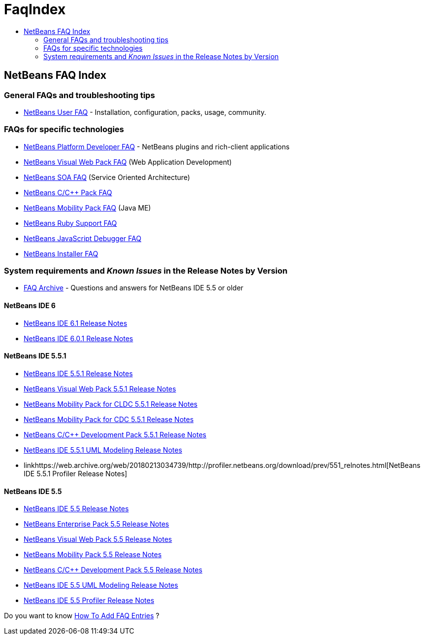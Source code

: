 // 
//     Licensed to the Apache Software Foundation (ASF) under one
//     or more contributor license agreements.  See the NOTICE file
//     distributed with this work for additional information
//     regarding copyright ownership.  The ASF licenses this file
//     to you under the Apache License, Version 2.0 (the
//     "License"); you may not use this file except in compliance
//     with the License.  You may obtain a copy of the License at
// 
//       http://www.apache.org/licenses/LICENSE-2.0
// 
//     Unless required by applicable law or agreed to in writing,
//     software distributed under the License is distributed on an
//     "AS IS" BASIS, WITHOUT WARRANTIES OR CONDITIONS OF ANY
//     KIND, either express or implied.  See the License for the
//     specific language governing permissions and limitations
//     under the License.
//

= FaqIndex
:page-layout: wiki
:page-tags: wiki, devfaq, needsreview
:jbake-status: published
:keywords: Apache NetBeans wiki FaqIndex
:description: Apache NetBeans wiki FaqIndex
:toc: left
:toc-title:
:page-syntax: true

== NetBeans FAQ Index

=== General FAQs and troubleshooting tips

* xref:./NetBeansUserFAQ.adoc[NetBeans User FAQ] - Installation, configuration, packs, usage, community.

=== FAQs for specific technologies

* xref:wiki:netbeansdevelopperfaq:DevFaqIndex.adoc[NetBeans Platform Developer FAQ] - NetBeans plugins and rich-client applications
* xref:./NetBeansVWPUserFAQ.adoc[NetBeans Visual Web Pack FAQ] (Web Application Development)
* xref:./NetBeansSOAUserFAQ.adoc[NetBeans SOA FAQ] (Service Oriented Architecture)
* xref:./NetBeansUserFAQ#NetBeansCCDevelopmentPack.adoc[NetBeans C/C++ Pack FAQ] 
* xref:./NetBeansUserFAQ#NetBeansMobilityPack.adoc[NetBeans Mobility Pack FAQ] (Java ME)
* xref:./RubyFAQ.adoc[NetBeans Ruby Support FAQ] 
* xref:./JavaScriptDebuggerFAQ.adoc[NetBeans JavaScript Debugger FAQ] 
* xref:wiki:netbeansinstallerfaq:NBIFAQ.adoc[NetBeans Installer FAQ]

=== System requirements and _Known Issues_ in the Release Notes by Version

* link:https://web.archive.org/web/20180213034739/http://wiki.netbeans.org/FaqArchive[FAQ Archive] - Questions and answers for NetBeans IDE 5.5 or older

==== NetBeans IDE 6

* link:https://web.archive.org/web/20180213034739/http://www.netbeans.org/community/releases/61/relnotes.html[NetBeans IDE 6.1 Release Notes]
* link:https://web.archive.org/web/20180213034739/http://www.netbeans.org/community/releases/60/relnotes.html[NetBeans IDE 6.0.1 Release Notes]

==== NetBeans IDE 5.5.1

* link:https://web.archive.org/web/20180213034739/http://www.netbeans.org/community/releases/55/1/relnotes.html[NetBeans IDE 5.5.1 Release Notes]
* link:https://web.archive.org/web/20180213034739/http://www.netbeans.org/community/releases/55/1/vwp-release-notes.html#knownissues[NetBeans Visual Web Pack 5.5.1 Release Notes]
* link:https://web.archive.org/web/20180213034739/http://www.netbeans.org/community/releases/55/1/relnotes-mobility.html[NetBeans Mobility Pack for CLDC 5.5.1 Release Notes]
* link:https://web.archive.org/web/20180213034739/http://www.netbeans.org/community/releases/55/1/relnotes-mobilitycdc.html[NetBeans Mobility Pack for CDC 5.5.1 Release Notes]
* link:https://web.archive.org/web/20180213034739/http://www.netbeans.org/community/releases/55/1/cnd-release-notes.html[NetBeans C/C++ Development Pack 5.5.1 Release Notes]
* link:https://web.archive.org/web/20180213034739/http://www.netbeans.org/community/releases/55/1/uml-relnotes.html[NetBeans IDE 5.5.1 UML Modeling Release Notes]
* linkhttps://web.archive.org/web/20180213034739/http://profiler.netbeans.org/download/prev/551_relnotes.html[NetBeans IDE 5.5.1 Profiler Release Notes]

==== NetBeans IDE 5.5

* link:https://web.archive.org/web/20180213034739/http://www.netbeans.org/community/releases/55/relnotes.html#known_issues[NetBeans IDE 5.5 Release Notes]
* link:https://web.archive.org/web/20180213034739/http://www.netbeans.org/community/releases/55/entpack_relnotes.html#known_issues[NetBeans Enterprise Pack 5.5 Release Notes]
* link:https://web.archive.org/web/20180213034739/http://www.netbeans.org/community/releases/55/vwp-release-notes.html#knownissues[NetBeans Visual Web Pack 5.5 Release Notes]
* link:https://web.archive.org/web/20180213034739/http://www.netbeans.org/community/releases/55/relnotes-mobility.html[NetBeans Mobility Pack 5.5 Release Notes]
* link:https://web.archive.org/web/20180213034739/http://www.netbeans.org/community/releases/55/cnd-release-notes.html[NetBeans C/C++ Development Pack 5.5 Release Notes]
* link:https://web.archive.org/web/20180213034739/http://www.netbeans.org/community/releases/55/uml-relnotes.html[NetBeans IDE 5.5 UML Modeling Release Notes]
* link:https://web.archive.org/web/20180213034739/http://profiler.netbeans.org/download/prev/55_relnotes.html[NetBeans IDE 5.5 Profiler Release Notes]

Do you want to know xref:./HowToAddFAQEntries.adoc[How To Add FAQ Entries] ?
